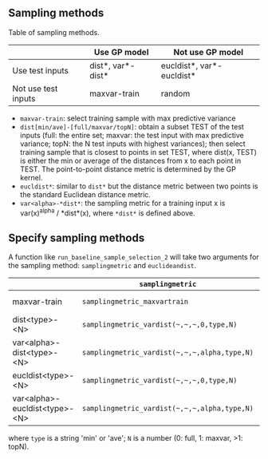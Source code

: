 ** Sampling methods

Table of sampling methods.

|---------------------+-------------------+---------------------------|
|                     | Use GP model      | Not use GP model          |
|---------------------+-------------------+---------------------------|
| Use test inputs     | dist*, var*-dist* | eucldist*, var*-eucldist* |
|---------------------+-------------------+---------------------------|
| Not use test inputs | maxvar-train      | random                    |
|---------------------+-------------------+---------------------------|

- =maxvar-train=: select training sample with max predictive variance
- =dist[min/ave]-[full/maxvar/topN]=: obtain a subset TEST of the test inputs (full: the entire set; maxvar: the test input with max predictive variance; topN: the N test inputs with highest variances); then select training sample that is closest to points in set TEST, where dist(x, TEST) is either the min or average of the distances from x to each point in TEST.  The point-to-point distance metric is determined by the GP kernel.
- =eucldist*=: similar to =dist*= but the distance metric between two points is the standard Euclidean distance metric.
- =var<alpha>-*dist*=: the sampling metric for a training input x is var(x)^alpha / *dist*(x), where =*dist*= is defined above.


** Specify sampling methods
A function like =run_baseline_sample_selection_2= will take two arguments for the sampling method: =samplingmetric= and =euclideandist=.

|                               | =samplingmetric=                             | =euclideandist= |
|-------------------------------+----------------------------------------------+-----------------|
| maxvar-train                  | =samplingmetric_maxvartrain=                 | does not matter |
| dist<type>-<N>                | =samplingmetric_vardist(~,~,~,0,type,N)=     | false           |
| var<alpha>-dist<type>-<N>     | =samplingmetric_vardist(~,~,~,alpha,type,N)= | false           |
| eucldist<type>-<N>            | =samplingmetric_vardist(~,~,~,0,type,N)=     | true            |
| var<alpha>-eucldist<type>-<N> | =samplingmetric_vardist(~,~,~,alpha,type,N)= | true            |

where =type= is a string 'min' or 'ave'; =N= is a number (0: full, 1: maxvar, >1: topN).
